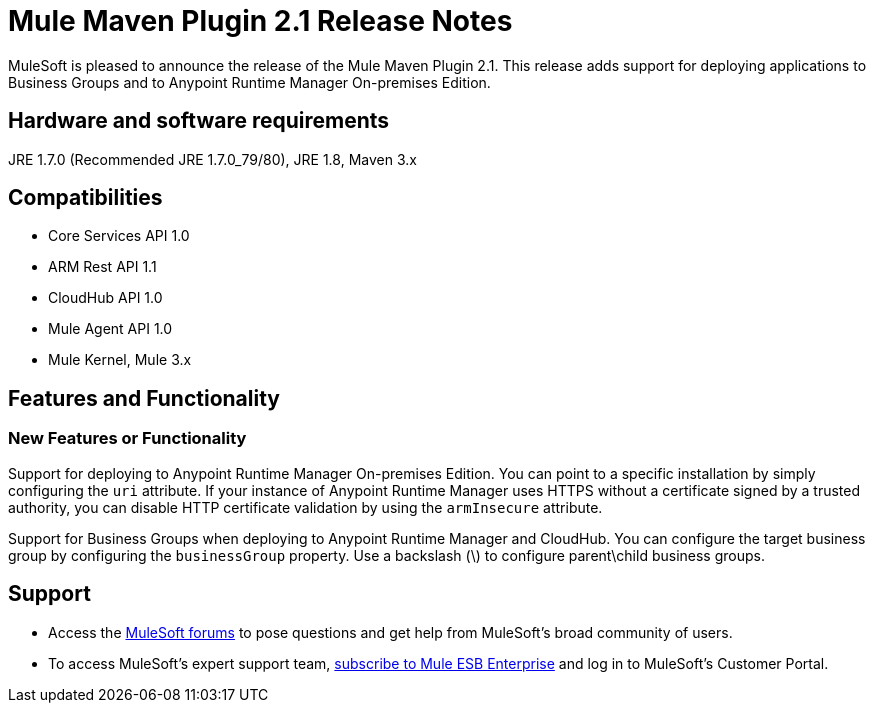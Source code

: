 = Mule Maven Plugin 2.1 Release Notes

MuleSoft is pleased to announce the release of the Mule Maven Plugin 2.1. This release adds support for deploying applications to Business Groups and to Anypoint Runtime Manager On-premises Edition.

== Hardware and software requirements
JRE 1.7.0 (Recommended JRE 1.7.0_79/80), JRE 1.8, Maven 3.x

== Compatibilities
* Core Services API 1.0
* ARM Rest API 1.1
* CloudHub API 1.0
* Mule Agent API 1.0
* Mule Kernel, Mule 3.x

== Features and Functionality
=== New Features or Functionality

Support for deploying to Anypoint Runtime Manager On-premises Edition. You can point to a specific installation by simply configuring the `uri` attribute. If your instance of Anypoint Runtime Manager uses HTTPS without a certificate signed by a trusted authority, you can disable HTTP certificate validation by using the `armInsecure` attribute.

Support for Business Groups when deploying to Anypoint Runtime Manager and CloudHub. You can configure the target business group by configuring the `businessGroup` property. Use a backslash (\) to configure parent\child business groups.


== Support

* Access the link:http://forums.mulesoft.com[MuleSoft forums] to pose questions and get help from MuleSoft's broad community of users.
* To access MuleSoft's expert support team, link:mailto:sales@mulesoft.com[subscribe to Mule ESB Enterprise] and log in to MuleSoft's Customer Portal.
